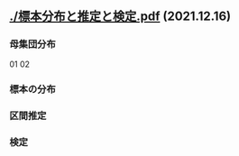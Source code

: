 * 
#+attr_html :width 480
** [[./標本分布と推定と検定.pdf]] (2021.12.16)

*** 母集団分布

01 [[./標準正規分布.jpg]]
02 [[./正規分布と標準化.jpg]]

*** 標本の分布

 [[./標本平均と大数の法則.jpg]]
 [[./母分布と標本平均の分布.jpg]]
 [[./標本分散の分布.jpg]]

*** 区間推定

[[./標本平均と信頼区間.jpg]]
 
*** 検定

[[./検定量と分布と棄却域.jpg]]
[[./対立仮説の分布と検定力.jpg]]



